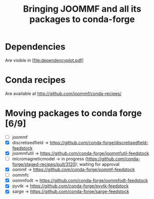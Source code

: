 #+TITLE: Bringing JOOMMF and all its packages to conda-forge

* Dependencies

Are visible in [file:dependencyplot.pdf]

* Conda recipes

Are available at http://github.com/joommf/conda-recipes/

* Moving packages to conda forge [6/9]

- [ ] joommf
- [X] discretisedfield -> https://github.com/conda-forge/discretisedfield-feedstock
- [X] joommfutil -> https://github.com/conda-forge/joommfutil-feedstock
- [ ] micromagneticmodel -> in progress (https://github.com/conda-forge/staged-recipes/pull/3120); waiting for approval
- [X] oommf -> https://github.com/conda-forge/oommf-feedstock
- [ ] oommfc
- [X] oommfodt -> https://github.com/conda-forge/oommfodt-feedstock
- [X] pyvtk -> https://github.com/conda-forge/pyvtk-feedstock
- [X] sarge -> https://github.com/conda-forge/sarge-feedstock
